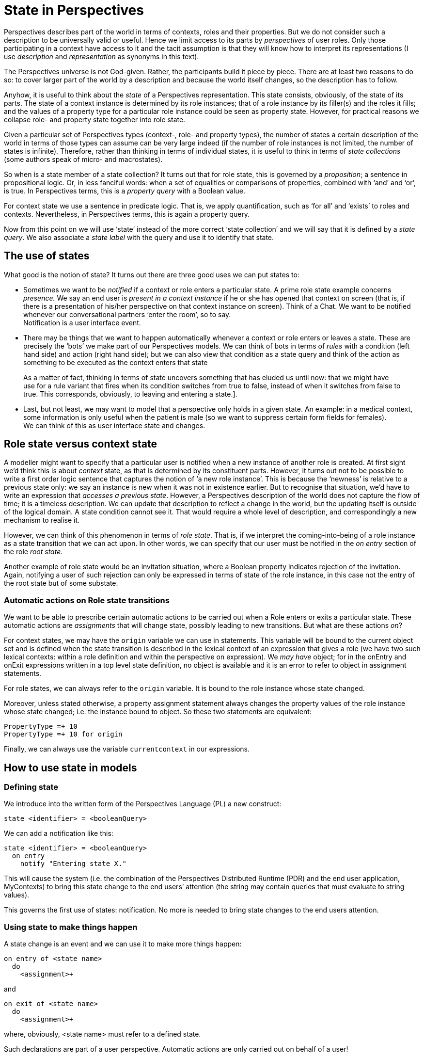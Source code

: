[multipage-level=3]
[desc="The Perspective Language is declarative. However, the end user can change the facts she has a sufficient perspective on. This causes a change of state of the Perspectives Universe. This chapter explores that notion."]
= State in Perspectives

Perspectives describes part of the world in terms of contexts, roles and their properties. But we do not consider such a description to be universally valid or useful. Hence we limit access to its parts by _perspectives_ of user roles. Only those participating in a context have access to it and the tacit assumption is that they will know how to interpret its representations (I use _description_ and _representation_ as synonyms in this text).

The Perspectives universe is not God-given. Rather, the participants build it piece by piece. There are at least two reasons to do so: to cover larger part of the world by a description and because the world itself changes, so the description has to follow.

Anyhow, it is useful to think about the _state_ of a Perspectives representation. This state consists, obviously, of the state of its parts. The state of a context instance is determined by its role instances; that of a role instance by its filler(s) and the roles it fills; and the values of a property type for a particular role instance could be seen as property state. However, for practical reasons we collapse role- and property state together into role state.

Given a particular set of Perspectives types (context-, role- and property types), the number of states a certain description of the world in terms of those types can assume can be very large indeed (if the number of role instances is not limited, the number of states is infinite). Therefore, rather than thinking in terms of individual states, it is useful to think in terms of _state collections_ (some authors speak of micro- and macrostates).

So when is a state member of a state collection? It turns out that for role state, this is governed by a _proposition_; a sentence in propositional logic. Or, in less fanciful words: when a set of equalities or comparisons of properties, combined with ‘and’ and ‘or’, is true. In Perspectives terms, this is a _property query_ with a Boolean value.

For context state we use a sentence in predicate logic. That is, we apply quantification, such as ‘for all’ and ‘exists’ to roles and contexts. Nevertheless, in Perspectives terms, this is again a property query.

Now from this point on we will use ‘state’ instead of the more correct ‘state collection’ and we will say that it is defined by a _state query_. We also associate a _state label_ with the query and use it to identify that state.

== The use of states

What good is the notion of state? It turns out there are three good uses we can put states to:

[arabic]
* Sometimes we want to be _notified_ if a context or role enters a particular state. A prime role state example concerns _presence._ We say an end user is _present in a context instance_ if he or she has opened that context on screen (that is, if there is a presentation of his/her perspective on that context instance on screen). Think of a Chat. We want to be notified whenever our conversational partners ‘enter the room’, so to say. +
Notification is a user interface event.
* There may be things that we want to happen automatically whenever a context or role enters or leaves a state. These are precisely the ‘bots’ we make part of our Perspectives models. We can think of bots in terms of _rules_ with a condition (left hand side) and action (right hand side); but we can also view that condition as a state query and think of the action as something to be executed as the context enters that state

[quote]
As a matter of fact, thinking in terms of state uncovers something that has eluded us until now: that we might have use for a rule variant that fires when its condition switches from true to false, instead of when it switches from false to true. This corresponds, obviously, to leaving and entering a state.].

* Last, but not least, we may want to model that a perspective only holds in a given state. An example: in a medical context, some information is only useful when the patient is male (so we want to suppress certain form fields for females). +
We can think of this as user interface state and changes.

== Role state versus context state

A modeller might want to specify that a particular user is notified when a new instance of another role is created. At first sight we’d think this is about _context_ state, as that is determined by its constituent parts. However, it turns out not to be possible to write a first order logic sentence that captures the notion of ‘a new role instance’. This is because the ‘newness’ is relative to a previous state only: we say an instance is new when it was not in existence earlier. But to recognise that situation, we’d have to write an expression that _accesses a previous state_. However, a Perspectives description of the world does not capture the flow of time; it is a timeless description. We can update that description to reflect a change in the world, but the updating itself is outside of the logical domain. A state condition cannot see it. That would require a whole level of description, and correspondingly a new mechanism to realise it.

However, we can think of this phenomenon in terms of _role state_. That is, if we interpret the coming-into-being of a role instance as a state transition that we can act upon. In other words, we can specify that our user must be notified in the _on entry_ section of the role _root state_.

Another example of role state would be an invitation situation, where a Boolean property indicates rejection of the invitation. Again, notifying a user of such rejection can only be expressed in terms of state of the role instance, in this case not the entry of the root state but of some substate.

=== Automatic actions on Role state transitions

We want to be able to prescribe certain automatic actions to be carried out when a Role enters or exits a particular state. These automatic actions are _assignments_ that will change state, possibly leading to new transitions. But what are these actions _on_?

For context states, we may have the `origin` variable we can use in statements. This variable will be bound to the current object set and is defined when the state transition is described in the lexical context of an expression that gives a role (we have two such lexical contexts: within a role definition and within the perspective on expression). We _may have_ object; for in the onEntry and onExit expressions written in a top level state definition, no object is available and it is an error to refer to object in assignment statements.

For role states, we can always refer to the `origin` variable. It is bound to the role instance whose state changed.

Moreover, unless stated otherwise, a property assignment statement always changes the property values of the role instance whose state changed; i.e. the instance bound to object. So these two statements are equivalent:

[code]
----
PropertyType =+ 10
PropertyType =+ 10 for origin
----

Finally, we can always use the variable `currentcontext` in our expressions.

== How to use state in models

=== Defining state

We introduce into the written form of the Perspectives Language (PL) a new construct:

[code]
----
state <identifier> = <booleanQuery>
----

We can add a notification like this:

[code]
----
state <identifier> = <booleanQuery>
  on entry
    notify "Entering state X."
----

This will cause the system (i.e. the combination of the Perspectives Distributed Runtime (PDR) and the end user application, MyContexts) to bring this state change to the end users’ attention (the string may contain queries that must evaluate to string values).

This governs the first use of states: notification. No more is needed to bring state changes to the end users attention.

=== Using state to make things happen
A state change is an event and we can use it to make more things happen:

[code]
----
on entry of <state name>
  do
    <assignment>+
----

and

[code]
----
on exit of <state name>
  do
    <assignment>+
----

where, obviously, <state name> must refer to a defined state.

Such declarations are part of a user perspective. Automatic actions are only carried out on behalf of a user!

=== State in user perspectives

Finally, we use state in the specification of a user perspective:

[code]
----
perspective on: <RoleExpression>
  in state <state name> 
    only Consult
  in state <another state> 
    except Delete
    action <identifier>
      <assignment>+
----

This shows how some verbs are available to the user in just some states. It also illustrates an _action_ available in just a single state. An action is a series of assignments that can be triggered as a whole by the end user. So, to prevent misunderstanding, an action is never carried out automatically, in contrast to rules and on-entry and on-exit assignments.

== Alternative modelling

It may be useful to devise another syntax for state and perspectives. Traditionally, states are modelled as syntactical units, with parts specifying entry- and exit actions. In Perspectives we might have states as containers within contexts, defining some roles in some states and not in others. There are problems to be solved, like unifying roles that occur in two or more states but with different perspectives, for example. We consider this to be future extensions.

== How to make it work

=== Representing state in instances

State holds for particular instances. How to represent it? First, we must ask ourselves whether state should be persistently stored. Should state be recomputed on each new session, or should it survive the end of a session?

Ending a session does itself not change the state of a context or role or property as we have defined it here. Hence, there is no _need_ to recompute it on session start. Because we want to be able to present the user with a list of notifications that have a certain duration (a notification can be _valid_ for some time) and the user can switch off his computer in the meantime, it would mean we would have to recompute state for all context instances on startup. That is clearly undesirable. Hence, state must be persisted.

At first sight, we have two opportunities to represent (and persist) context instance state:

[arabic]
. as an external property (holding a list of strings representing the state types);
. as a new member of the context representation.

When we represent state as properties, it will be automatically shared between those who play a role in the context (assuming every user role will have a perspective on the state of the context). Is that what we want? Let’s explore some examples.

Consider a medical examination related to a serious disease, having a physician, a laboratory technician and a patient. Suppose a blood test is involved. At some point, the test results are available and the physician should interpret them. The physician should be notified of this state, but the patient should only receive a notification after the interpretation has been added to the test results.

Consider a financial transaction system involving two business parties and an intermediate party. The latter should perform fraud checks. The situation is modelled such that some broad checks are performed automatically on behalf of the intermediate party. When alarm bells go off, manual intervention is required before further action is taken. Obviously, the alarm bells should not ring for the two business parties _before_ the human audit.

We conclude that indiscriminately sharing state would _leak information_ that we’ve carefully kept away from some roles, using perspectives. Notice we’re not talking about actual notification, as we can choose to not notify some user roles of some state changes. However, these changes would be sent to their computer and this opens up, in principle, a way for the receiver to get access to it.

In other words: state should not be shared among participants; each should recompute state given the information available according to his perspective (in other words, users do not have an implicit perspective on the state condition).

This analysis allows us to decide on state representation in terms of a new internal member of the context instance representation, rather than as external properties.

We add to the context instance representation an Array of the current states that instance is in (and do a similar thing to role representation).

=== Working with Properties and Verbs

We provide an API function that returns, for a given role instance, an Array of Property-Verb combinations given the state(s) of the role and context and the type of the role the owning user plays in the context. As with other queries, we support the functional reactive programming pattern for these functions. This means that on state change, the user interface program is notified by an invocation of the callback that it provided on requesting the Property-Verb combinations.

This makes it very easy to adapt our user interfaces automatically to changing state, as the visual representation of each Perspective is built on Properties and Verbs.

The underlying mechanism is the same as for ordinary queries: based on dependencies. However, the computation of Property-Verb combinations depends on the states of a role and its context. Hence we record a new type of dependency, the ‘state-dependency’.

When that state changes (see below) we record the correlation identifier of the API request for the Property-Verb combinations in the current Transaction in Perspectives State. On subsequently running that transaction, we look up the corresponding effects and apply them (recomputing the combinations using the new states and sending them to the client).

=== Applying the inverted-query pattern to state queries

But how does state change? As a state definition consists of a boolean query, we can invert it and thereby make sure that relevant assignments lead to re-evaluation of such queries (just as we do with the previous Bot Action implementation). Actually, this is a two-phase mechanism. On changing some context, role or property, we follow inverted queries to the contexts (or roles) where they are state queries and record these in the current Transaction in Perspectives State.

Then, when we run that Transaction, we re-evaluate the state queries for each context or role that is affected. Whenever a state query evaluates to true, but the associated state label is [.underline]#not# in the current states of the context or role instance, we add the label. Conversely, we remove the label if the query evaluates to false. On doing so, we record the correlation identifiers whose computation depends on those states, in the current Transaction.

In a way, a state query is like a rule whose right hand side adds or removes a state label (and also executes entry- and exit automatic actions, see the next paragraph and also the last).

When we then later re-evaluate queries that came in through the API, the relevant state-dependent requests are re-computed.

=== Automatic actions on entering and exiting states

When we re-evaluate a state query and add a label (or conversely remove it), we also look up all entry automatic actions for the newly added state (or the exit actions when it was removed instead) for the role played by the owning user. These will be executed, triggering state change that may lead to a new round of evaluation of state queries.

=== Notification

We want to notify the user about some roles and contexts when they enter (or exit) designated states. Being in a ‘notified state’ is, in some cases, a phenomenon that should persist for some time (see next paragraph). For that reason we record those roles and contexts in specific role types in sys:PerspectivesSystem (thus, this becomes Perspectives State and survives individual sessions).

If the modeller specified, say, state entry notification for state S of context type C, at level L, for user role U, an instance I of C that enters S when the owning user is in role U will be added to the role ContextNotification of MySystem, with property Level having value L.

In other words: we keep a list of contexts annotated with notification level (and another for roles). A client program can request these role instances through normal API calls; so when I is added to ContextNotification, the client will be updated.

It is up to the end user program to determine how to actually alert the end user. It may throw up a screen alert, for example. Handling notifications is part of the framework provided by MyContexts; it is not the responsibility of the screen programmer of a particular app (model).

=== Notification life cycle

What happens to a notification when it has been shown to the end user? For some notifications, just showing it once may be good enough. This may suffice for notifying the end user that a chat partner has entered a context. This means that the PDR does not remember contexts that entered the triggering state; after the end user program has received updates, they are discarded.

But for others it might be better to keep them in a list the end user can choose to inspect, until he actively dismisses them. This may be appropriate for reminders to reply to an email; indeed, the very idea of a to-do list is modelled this way. Such notifications should survive the end of a session with MyContexts.

So, for notifications we have two dimensions:

* How urgent a notification is brought to the end users’ attention;
* Whether it is dismissed automatically, or by hand (or after some time, etc.).

We must research whether these two dimensions can be collapsed into a single set of categories, or need separate representation.
